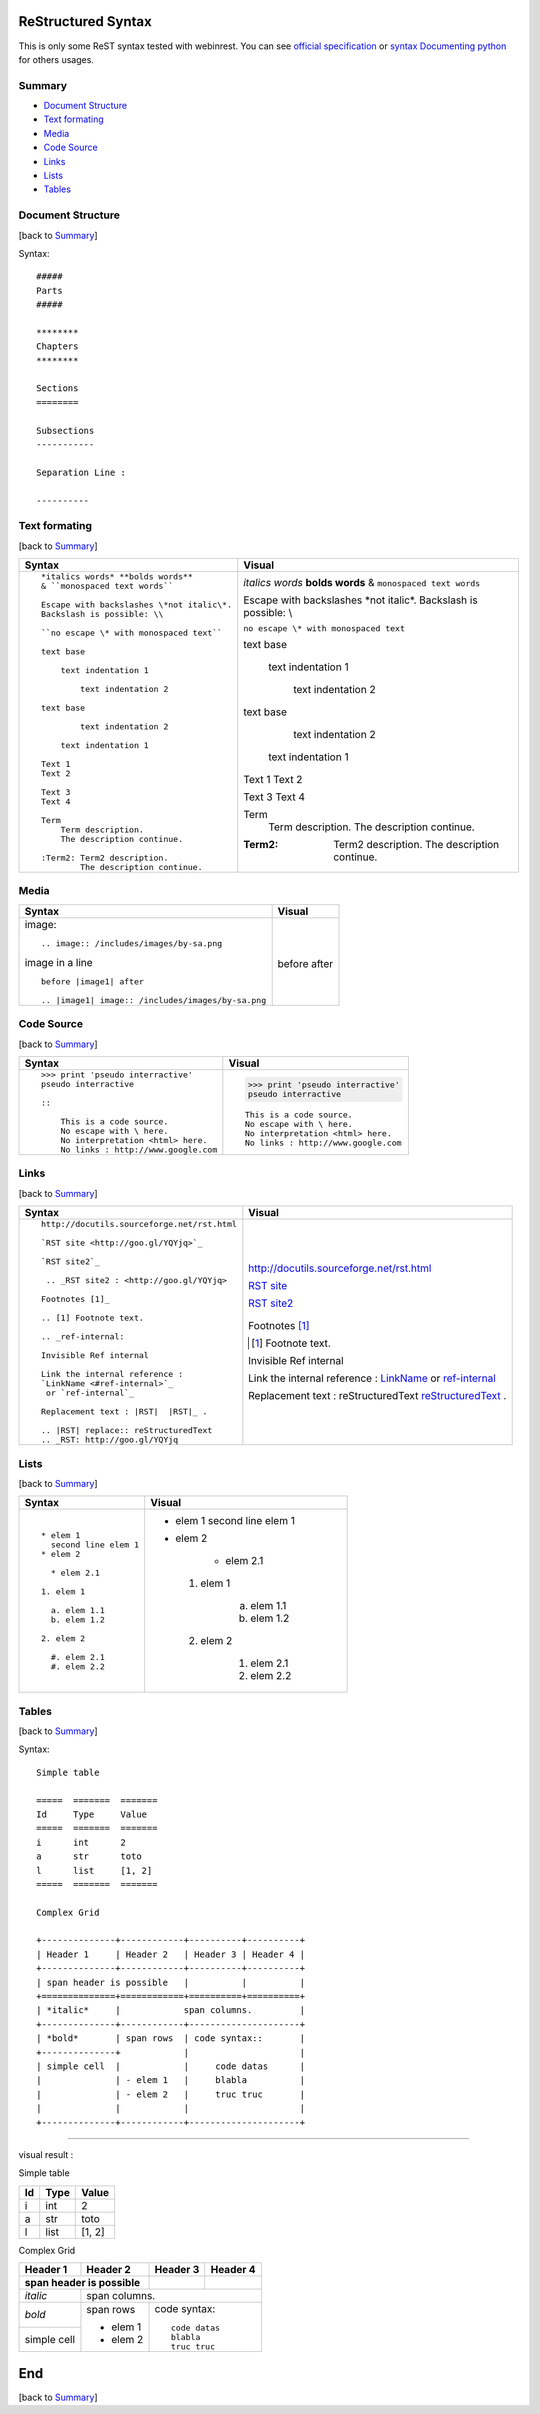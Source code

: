 ###################
ReStructured Syntax
###################

This is only some ReST syntax tested with webinrest. 
You can see `official specification <http://docutils.sourceforge.net/rst.html>`_ or
`syntax Documenting python <http://docs.python.org/devguide/documenting.html>`_ for others usages.

.. _ref-summary:

*******
Summary
*******

* `Document Structure <#ref-structure>`_
* `Text formating <#ref-text>`_
* `Media <#ref-media>`_
* `Code Source <#ref-code>`_
* `Links <#ref-links>`_
* `Lists <#ref-lists>`_
* `Tables <#ref-tables>`_

.. _ref-structure:

******************
Document Structure
******************
[back to `Summary <#ref-summary>`_]

Syntax::

    #####
    Parts
    #####

    ********
    Chapters
    ********

    Sections
    ========

    Subsections
    -----------

    Separation Line :

    ----------


.. _ref-text:

**************
Text formating
**************
[back to `Summary <#ref-summary>`_]

+-------------------------------------------------+----------------------------------------------+
| Syntax                                          | Visual                                       |
+=================================================+==============================================+
| ::                                              |                                              |
|                                                 |                                              |
|    *italics words* **bolds words**              | *italics words* **bolds words**              |
|    & ``monospaced text words``                  | & ``monospaced text words``                  |
|                                                 |                                              |
|    Escape with backslashes \*not italic\*.      | Escape with backslashes \*not italic\*.      |
|    Backslash is possible: \\                    | Backslash is possible: \\                    |
|                                                 |                                              |
|    ``no escape \* with monospaced text``        | ``no escape \* with monospaced text``        |
|                                                 |                                              |
|    text base                                    | text base                                    |
|                                                 |                                              |
|        text indentation 1                       |     text indentation 1                       |
|                                                 |                                              |
|            text indentation 2                   |         text indentation 2                   |
|                                                 |                                              |
|    text base                                    | text base                                    |
|                                                 |                                              |
|            text indentation 2                   |         text indentation 2                   |
|                                                 |                                              |
|        text indentation 1                       |     text indentation 1                       |
|                                                 |                                              |
|    Text 1                                       | Text 1                                       |
|    Text 2                                       | Text 2                                       |
|                                                 |                                              |
|    Text 3                                       | Text 3                                       |
|    Text 4                                       | Text 4                                       |
|                                                 |                                              |
|    Term                                         | Term                                         |
|        Term description.                        |     Term description.                        |
|        The description continue.                |     The description continue.                |
|                                                 |                                              |
|    :Term2: Term2 description.                   | :Term2: Term2 description.                   |
|            The description continue.            |         The description continue.            |
+-------------------------------------------------+----------------------------------------------+

.. _ref-media:

*****
Media
*****

+--------------------------------------------------+------------------------------------------------+
| Syntax                                           | Visual                                         |
+==================================================+================================================+
| image::                                          |                                                |
|                                                  |                                                |
|   .. image:: /includes/images/by-sa.png          | .. image:: /includes/images/by-sa.png          |
|                                                  |                                                |
| image in a line ::                               |                                                |
|                                                  |                                                |
|   before |image1| after                          | before |image1| after                          |
|                                                  |                                                |
|   .. |image1| image:: /includes/images/by-sa.png | .. |image1| image:: /includes/images/by-sa.png |
|                                                  |                                                |
+--------------------------------------------------+------------------------------------------------+

.. _ref-code:

***********
Code Source
***********
[back to `Summary <#ref-summary>`_]

+-------------------------------------------------+----------------------------------------------+
| Syntax                                          | Visual                                       |
+=================================================+==============================================+
| ::                                              |                                              |
|                                                 |                                              |
|    >>> print 'pseudo interractive'              | >>> print 'pseudo interractive'              |
|    pseudo interractive                          | pseudo interractive                          |
|                                                 |                                              |
|    ::                                           | ::                                           |
|                                                 |                                              |
|        This is a code source.                   |     This is a code source.                   |
|        No escape with \ here.                   |     No escape with \ here.                   |
|        No interpretation <html> here.           |     No interpretation <html> here.           |
|        No links : http://www.google.com         |     No links : http://www.google.com         |
+-------------------------------------------------+----------------------------------------------+

.. _ref-links:

*****
Links
*****
[back to `Summary <#ref-summary>`_]

+-------------------------------------------------+----------------------------------------------+
| Syntax                                          | Visual                                       |
+=================================================+==============================================+
| ::                                              |                                              |
|                                                 |                                              |
|    http://docutils.sourceforge.net/rst.html     | http://docutils.sourceforge.net/rst.html     |
|                                                 |                                              |
|    `RST site <http://goo.gl/YQYjq>`_            | `RST site <http://goo.gl/YQYjq>`_            |
|                                                 |                                              |
|    `RST site2`_                                 | `RST site2`_                                 |
|                                                 |                                              |
|     .. _RST site2 : <http://goo.gl/YQYjq>       |  .. _RST site2 : <http://goo.gl/YQYjq>       |
|                                                 |                                              |
|    Footnotes [1]_                               | Footnotes [1]_                               |
|                                                 |                                              |
|    .. [1] Footnote text.                        | .. [1] Footnote text.                        |
|                                                 |                                              |
|    .. _ref-internal:                            | .. _ref-internal:                            |
|                                                 |                                              |
|    Invisible Ref internal                       | Invisible Ref internal                       |
|                                                 |                                              |
|    Link the internal reference :                | Link the internal reference :                |
|    `LinkName <#ref-internal>`_                  | `LinkName <#ref-internal>`_                  |
|     or `ref-internal`_                          | or `ref-internal`_                           |
|                                                 |                                              |
|    Replacement text : |RST|  |RST|_ .           | Replacement text : |RST|  |RST|_ .           |
|                                                 |                                              |
|    .. |RST| replace:: reStructuredText          | .. |RST| replace:: reStructuredText          |
|    .. _RST: http://goo.gl/YQYjq                 | .. _RST: http://goo.gl/YQYjq                 |
+-------------------------------------------------+----------------------------------------------+


.. _ref-lists:

*****
Lists
*****
[back to `Summary <#ref-summary>`_]


+-------------------------------------------------+----------------------------------------------+
| Syntax                                          | Visual                                       |
+=================================================+==============================================+
| ::                                              |                                              |
|                                                 |                                              |
|    * elem 1                                     | * elem 1                                     |
|      second line elem 1                         |   second line elem 1                         |
|    * elem 2                                     | * elem 2                                     |
|                                                 |                                              |
|      * elem 2.1                                 |      * elem 2.1                              |
|                                                 |                                              |
|    1. elem 1                                    |  1. elem 1                                   |
|                                                 |                                              |
|      a. elem 1.1                                |      a. elem 1.1                             |
|      b. elem 1.2                                |      b. elem 1.2                             |
|                                                 |                                              |
|    2. elem 2                                    |  2. elem 2                                   |
|                                                 |                                              |
|      #. elem 2.1                                |      #. elem 2.1                             |
|      #. elem 2.2                                |      #. elem 2.2                             |
+-------------------------------------------------+----------------------------------------------+

.. _ref-tables:

******
Tables
******
[back to `Summary <#ref-summary>`_]

Syntax::

    Simple table

    =====  =======  =======
    Id     Type     Value
    =====  =======  =======
    i      int      2
    a      str      toto
    l      list     [1, 2]
    =====  =======  =======

    Complex Grid

    +--------------+------------+----------+----------+
    | Header 1     | Header 2   | Header 3 | Header 4 |
    +--------------+------------+----------+----------+
    | span header is possible   |          |          |
    +==============+============+==========+==========+
    | *italic*     |            span columns.         |
    +--------------+------------+---------------------+
    | *bold*       | span rows  | code syntax::       |
    +--------------+            |                     |
    | simple cell  |            |     code datas      |
    |              | - elem 1   |     blabla          |
    |              | - elem 2   |     truc truc       |
    |              |            |                     |
    +--------------+------------+---------------------+

----------

visual result :

Simple table

=====  =======  =======
Id     Type     Value
=====  =======  =======
i      int      2
a      str      toto
l      list     [1, 2]
=====  =======  =======

Complex Grid

+--------------+------------+----------+----------+
| Header 1     | Header 2   | Header 3 | Header 4 |
+--------------+------------+----------+----------+
| span header is possible   |          |          |
+==============+============+==========+==========+
| *italic*     |            span columns.         |
+--------------+------------+---------------------+
| *bold*       | span rows  | code syntax::       |
+--------------+            |                     |
| simple cell  |            |     code datas      |
|              | - elem 1   |     blabla          |
|              | - elem 2   |     truc truc       |
|              |            |                     |
+--------------+------------+---------------------+

.. _ref-end:

###
End
###
[back to `Summary <#ref-summary>`_]
